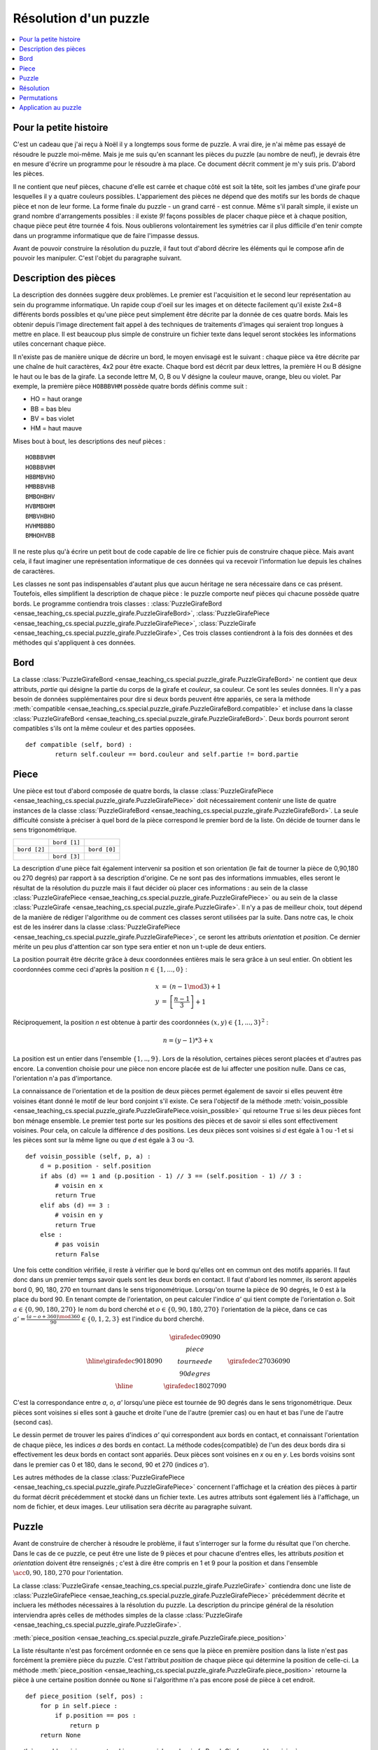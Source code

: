 



.. _l-puzzle_girafe:


Résolution d'un puzzle
======================

.. contents::
    :local:

Pour la petite histoire
+++++++++++++++++++++++


C'est un cadeau que j'ai reçu à Noël il y a longtemps sous forme de puzzle.
A vrai dire, je n'ai même pas essayé de résoudre le puzzle moi-même.
Mais je me suis qu'en scannant les pièces du puzzle (au nombre de neuf), 
je devrais être en mesure d'écrire un programme pour le résoudre à ma place. 
Ce document décrit comment je m'y suis pris. D'abord les pièces.

.. image:: puzzle_girafe.png


Il ne contient que neuf pièces, chacune d'elle est carrée et chaque côté est soit la tête, 
soit les jambes d'une girafe pour lesquelles il y a quatre couleurs possibles. 
L'appariement des pièces ne dépend que des motifs sur les bords de chaque pièce 
et non de leur forme. La forme finale du puzzle - un grand carré - est connue. 
Même s'il paraît simple, il existe un grand nombre d'arrangements possibles : 
il existe *9!* façons possibles de placer chaque pièce et à chaque position, 
chaque pièce peut être tournée 4 fois. Nous oublierons volontairement les symétries 
car il plus difficile d'en tenir compte dans un programme informatique 
que de faire l'impasse dessus.

Avant de pouvoir construire la résolution du puzzle, il faut tout d'abord 
décrire les éléments qui le compose afin de pouvoir les manipuler. 
C'est l'objet du paragraphe suivant.

Description des pièces
++++++++++++++++++++++


La description des données suggère deux problèmes. Le premier est l'acquisition 
et le second leur représentation au sein du programme informatique. Un 
rapide coup d'oeil sur les images et on détecte facilement 
qu'il existe 2x4=8 différents bords possibles et qu'une pièce peut simplement 
être décrite par la donnée de ces quatre bords. Mais les obtenir depuis 
l'image directement fait appel à des techniques de traitements 
d'images qui seraient trop longues à mettre en place. Il est beaucoup plus 
simple de construire un fichier texte dans lequel seront stockées les 
informations utiles concernant chaque pièce.

Il n'existe pas de manière unique de décrire un bord, le moyen envisagé 
est le suivant : chaque pièce va être décrite par une chaîne de huit caractères, 
4x2 pour être exacte. Chaque bord est décrit par deux lettres, la première 
H ou B désigne le haut ou le bas de la girafe. La seconde lettre M, O, B ou V 
désigne la couleur mauve, orange, bleu ou violet. Par exemple, la première 
pièce ``HOBBBVHM`` possède quatre bords définis comme suit :

* HO = haut orange
* BB = bas bleu
* BV = bas violet
* HM = haut mauve

Mises bout à bout, les descriptions des neuf pièces :

::

    HOBBBVHM
    HOBBBVHM
    HBBMBVHO
    HMBBBVHB
    BMBOHBHV
    HVBMBOHM
    BMBVHBHO
    HVHMBBBO
    BMHOHVBB

Il ne reste plus qu'à écrire un petit bout de code capable de lire ce fichier 
puis de construire chaque pièce. Mais avant cela, il faut imaginer une représentation 
informatique de ces données qui va recevoir l'information lue depuis les chaînes de caractères. 

Les classes ne sont pas indispensables d'autant plus que aucun héritage 
ne sera nécessaire dans ce cas présent. Toutefois, elles simplifient 
la description de chaque pièce : le puzzle comporte neuf pièces qui chacune possède 
quatre bords. Le programme contiendra trois classes : 
:class:`PuzzleGirafeBord <ensae_teaching_cs.special.puzzle_girafe.PuzzleGirafeBord>`, 
:class:`PuzzleGirafePiece <ensae_teaching_cs.special.puzzle_girafe.PuzzleGirafePiece>`, 
:class:`PuzzleGirafe <ensae_teaching_cs.special.puzzle_girafe.PuzzleGirafe>`, 
Ces trois classes contiendront à la fois des données et des méthodes qui 
s'appliquent à ces données.

Bord
++++

La classe :class:`PuzzleGirafeBord <ensae_teaching_cs.special.puzzle_girafe.PuzzleGirafeBord>`
ne contient que deux attributs, *partie* qui désigne la partie du corps de la girafe 
et *couleur*, sa couleur. Ce sont les seules données. Il n'y a pas besoin de 
données supplémentaires pour dire si deux bords peuvent être appariés, 
ce sera la méthode 
:meth:`compatible <ensae_teaching_cs.special.puzzle_girafe.PuzzleGirafeBord.compatible>`
et incluse dans la classe :class:`PuzzleGirafeBord <ensae_teaching_cs.special.puzzle_girafe.PuzzleGirafeBord>`. 
Deux bords pourront seront compatibles s'ils ont la même couleur et des parties opposées.

:: 

    def compatible (self, bord) :
            return self.couleur == bord.couleur and self.partie != bord.partie

Piece
+++++


Une pièce est tout d'abord composée de quatre bords, la classe 
:class:`PuzzleGirafePiece <ensae_teaching_cs.special.puzzle_girafe.PuzzleGirafePiece>`
doit nécessairement contenir une liste de quatre instances de la classe 
:class:`PuzzleGirafeBord <ensae_teaching_cs.special.puzzle_girafe.PuzzleGirafeBord>`.
La seule difficulté consiste à préciser à quel bord de la pièce correspond le premier 
bord de la liste. On décide de tourner dans le sens trigonométrique. 



+--------------+--------------+--------------+
|              | ``bord [1]`` |              |
+--------------+--------------+--------------+
| ``bord [2]`` |              | ``bord [0]`` | 
+--------------+--------------+--------------+
|              | ``bord [3]`` |              |
+--------------+--------------+--------------+


La description d'une pièce fait également intervenir sa position et 
son orientation (le fait de tourner la pièce de 0,90,180 ou 270 degrés) 
par rapport à sa description d'origine. Ce ne sont pas des informations 
immuables, elles seront le résultat de la résolution du puzzle mais il faut 
décider où placer ces informations : au sein de la classe 
:class:`PuzzleGirafePiece <ensae_teaching_cs.special.puzzle_girafe.PuzzleGirafePiece>`
ou au sein de la classe 
:class:`PuzzleGirafe <ensae_teaching_cs.special.puzzle_girafe.PuzzleGirafe>`. 
Il n'y a pas de meilleur choix, tout dépend de la manière de rédiger l'algorithme 
ou de comment ces classes seront utilisées par la suite. 
Dans notre cas, le choix est de les insérer dans la classe 
:class:`PuzzleGirafePiece <ensae_teaching_cs.special.puzzle_girafe.PuzzleGirafePiece>`, 
ce seront les attributs *orientation* et *position*. 
Ce dernier mérite un peu plus d'attention car son type sera entier et 
non un t-uple de deux entiers.

La position pourrait être décrite grâce à deux coordonnées entières mais le sera grâce à 
un seul entier. On obtient les coordonnées comme ceci 
d'après la position :math:`n \in \left\{1,...,0 \right\}` :

.. math::

    \begin{array}{rcl} x & = & (n-1 \mod 3) + 1 \\ y & = & \left[\frac{n-1}{3}\right] + 1  \end{array}
        
Réciproquement, la position *n* est obtenue à partir des coordonnées 
:math:`(x,y) \in \left\{1,...,3\right\}^2` :

.. math::

    n = (y-1) * 3 + x 
    
La position est un entier dans l'ensemble :math:`\left\{1,..,9\right\}`.
Lors de la résolution, certaines pièces seront placées et d'autres pas encore. 
La convention choisie pour une pièce non encore placée est de lui affecter 
une position nulle. Dans ce cas, l'orientation n'a pas d'importance.

La connaissance de l'orientation et de la position de deux pièces permet 
également de savoir si elles peuvent être voisines étant donné 
le motif de leur bord conjoint s'il existe. 
Ce sera l'objectif de la méthode 
:meth:`voisin_possible <ensae_teaching_cs.special.puzzle_girafe.PuzzleGirafePiece.voisin_possible>`
qui retourne ``True`` si les deux pièces font bon ménage ensemble. 
Le premier test porte sur les positions des pièces et de savoir si elles sont 
effectivement voisines. Pour cela, on calcule la différence *d* des positions. 
Les deux pièces sont voisines si *d* est égale à 1 ou -1 et si les pièces sont 
sur la même ligne ou que *d* est égale à 3 ou -3.

::

    def voisin_possible (self, p, a) :
        d = p.position - self.position
        if abs (d) == 1 and (p.position - 1) // 3 == (self.position - 1) // 3 :
            # voisin en x
            return True
        elif abs (d) == 3 :
            # voisin en y
            return True
        else :
            # pas voisin
            return False

Une fois cette condition vérifiée, il reste à vérifier que le bord qu'elles 
ont en commun ont des motifs appariés. Il faut donc dans un premier temps 
savoir quels sont les deux bords en contact. Il faut d'abord les nommer, 
ils seront appelés bord 0, 90, 180, 270 en tournant dans le sens trigonométrique. 
Lorsqu'on tourne la pièce de 90 degrés, le 0 est à la place du bord 90. 
En tenant compte de l'orientation, on peut calculer l'indice *a'* qui tient compte 
de l'orientation *o*. Soit :math:`a \in \left\{0,90,180,270\right\}` 
le nom du bord cherché et :math:`o \in \left\{0,90,180,270\right\}` l'orientation 
de la pièce, dans ce cas :math:`a' = \frac{(a - o + 360) \mod 360}{90} \in \left\{0,1,2,3\right\}`
est l'indice du bord cherché.

.. math::

    \begin{array}{c|c|c} & \girafedec{0}{90}{90} & \\ \hline 
    \girafedec{90}{180}{90} &  
            \begin{array}{c} piece \\ tournee de \\ 90 degres \end{array} &  
                    \girafedec{270}{360}{90} \\ \hline  
    & \girafedec{180}{270}{90} &  \end{array}
    
C'est la correspondance entre *a*, *o*, *a'* lorsqu'une pièce est 
tournée de 90 degrés dans le sens trigonométrique. 
Deux pièces sont voisines si elles sont à gauche et droite l'une de l'autre (premier cas) 
ou en haut et bas l'une de l'autre (second cas). 

.. image:: s4possi.png
    :height: 300


Le dessin permet de trouver les paires d'indices
*a'* qui correspondent aux bords en contact, et connaissant l'orientation 
de chaque pièce, les indices *a* des bords en contact. 
La méthode \codes{compatible} de l'un des deux bords dira si effectivement 
les deux bords en contact sont appariés.
Deux pièces sont voisines en *x* ou en *y*. 
Les bords voisins sont dans le premier cas 0 et 180, dans le second, 
90 et 270 (indices *a'*). 

Les autres méthodes de la classe 
:class:`PuzzleGirafePiece <ensae_teaching_cs.special.puzzle_girafe.PuzzleGirafePiece>`
concernent l'affichage et la création des pièces à partir du format 
décrit précédemment et stocké dans un fichier texte. 
Les autres attributs sont également liés à l'affichage, 
un nom de fichier, et deux images. Leur utilisation sera décrite au 
paragraphe suivant.


Puzzle
++++++

Avant de construire de chercher à résoudre le problème, 
il faut s'interroger sur la forme du résultat que l'on cherche. 
Dans le cas de ce puzzle, ce peut être une liste de 9 pièces et 
pour chacune d'entres elles, les attributs *position* et *orientation* 
doivent être renseignés ; c'est à dire être compris en 1 et 9 pour la position et 
dans l'ensemble :math:`\acc{0,90,180,270}` pour l'orientation.

La classe 
:class:`PuzzleGirafe <ensae_teaching_cs.special.puzzle_girafe.PuzzleGirafe>` 
contiendra donc une liste de 
:class:`PuzzleGirafePiece <ensae_teaching_cs.special.puzzle_girafe.PuzzleGirafePiece>`
précédemment décrite et incluera les méthodes nécessaires à la résolution du puzzle. 
La description du principe général de la résolution interviendra après celles 
de méthodes simples de la classe 
:class:`PuzzleGirafe <ensae_teaching_cs.special.puzzle_girafe.PuzzleGirafe>`.


:meth:`piece_position <ensae_teaching_cs.special.puzzle_girafe.PuzzleGirafe.piece_position>`

La liste résultante n'est pas forcément ordonnée en ce sens que la pièce en première position 
dans la liste n'est pas forcément la première pièce du puzzle. 
C'est l'attribut *position* de chaque pièce qui détermine la position de celle-ci. 
La méthode 
:meth:`piece_position <ensae_teaching_cs.special.puzzle_girafe.PuzzleGirafe.piece_position>`
retourne la pièce à une certaine position donnée ou 
``None`` si l'algorithme n'a pas encore posé de pièce à cet endroit.

::

    def piece_position (self, pos) :
        for p in self.piece :
            if p.position == pos :
                return p
        return None

:meth:`ensemble_voisin <ensae_teaching_cs.special.puzzle_girafe.PuzzleGirafe.ensemble_voisin>`

Cette méthode a pour objectif de retourner la liste des positions voisines à une 
position donnée.

.. image:: s4vois.png
    :height: 300


::

    def ensemble_voisin (self, i) :
        i -= 1
        res = []
        for x in [-1,0,1] :
            for y in [-1,0,1] :
                if abs (x) == abs (y) : continue
                if x == -1 and i % 3 == 0 : continue
                if x == 1  and i % 3 == 2 : continue
                if y == -1 and i / 3 == 0 : continue
                if y == 1  and i / 3 == 2 : continue
                j = i + x + y * 3
                if j in range (0,9) :
                    res.append (j)
        return [ j+1 for j in res ]


:meth:`angle_possible <ensae_teaching_cs.special.puzzle_girafe.PuzzleGirafe.angle_possible>`


Il s'agit ici de déterminer une orientation possible pour la pièce ``p`` sachant 
qu'elle est à la position ``p.position``. Dans ce cas, on détermine l'ensemble 
des positions voisines à ``p.position``, puis l'ensemble des pièces posées sur 
ces cases voisines. Il ne reste plus qu'à déterminer pour une pièce toutes 
les orientations qui ne dérogent pas à la règle des appariements de côtés. 
La fonction retourne une liste d'au plus quatre éléments et vide si 
une pièce ne peut être placée à la position ``p.position`` dans quelque orientation que ce soit.

::

    def angle_possible (self, p, display = False) :
        voisin = self.ensemble_voisin (p.position)
        if display :
            print "voisin = ", voisin
        res = []
        for a in [0,90,180,270] :
            r = True
            for v in voisin :
                piece = self.piece_position (v)
                if piece != None :
                    r = r and piece.voisin_possible (p, a)
            if r :
                res.append (a)
        return res


Résolution
++++++++++


La description des éléments du puzzle est terminée ainsi que quelques manipulations 
simples. Avant d'entamer la résolution proprement dite, il est sans doute 
utile de préciser la complexité du problème souvent exprimée par l'étendue 
de l'ensemble des solutions. Chaque pièce doit être placée à une position 
donnée parmi 9 dans une orientation donnée parmi 4. Avec 9! permutations, il y a donc 
potentiellement :math:`9! 4^9 = 18.874.368` solutions envisageables et pour 
chacune d'elles, il suffit qu'un appariement ne soit pas possible pour 
que la solution n'en soit pas une.

Il est possible d'explorer l'ensemble des solutions avec les ordinateurs 
de bureau actuels. Avec 16 pièces, ce serait encore très long 
(de l'ordre de :math:`10^{23}`. En théorie, l'algorithme proposé ne réduit 
pas forcément le nombre de solutions à explorer, ceci dépend entre 
autres de l'ordre initial des pièces. En pratique, il permet souvent 
d'éliminer des sous-ensembles de solutions. Par exemple, supposons que 
cinq pièces soient déjà placées aux positions 1 à 5. S'il n'est pas possible de 
placer aucune des autres pièces à la position 6 dans quelque orientation que 
ce soit, aucune des solutions avec ces cinq pièces ne marchera, 
soit 6144 solutions non essayées grâce à quelques tests.

La résolution du puzzle passe par la construction d'une fonction récurrente 
qui s'inspire de celle qu'on utilise pour construire l'ensemble des permutations de 
:math:`\acc{1,...,n}`.



Permutations
++++++++++++

Il est assez intuitif de construire par récurrence l'ensemble des permutations de 
:math:`\acc{1, ..., n}` à l'instar de la fonction factorielle. Parmi les *n!* permutations, 
il y a extactement *(n-1)!* permutations avec le nombre 1 en première 
position, il y a aussi *(n-1)!* avec le nombre 2 en première position et 
ainsi de suite. En s'aidant de cette constatation, on cherche à construire 
la fonction ``permutation(n)`` qui retourne la liste des permutations de l'ensemble 
:math:`\acc{1, ..., n}` par récurrence.

On note :math:`P_n` les permutations de l'ensemble :math:`\acc{1,...,n}`. 
Les premières *(n-1)!* permutations sont celles où le premier nombre 1 est 
fixé en première position et où on applique les permutations :math:`P_{n-1}` 
à l'ensemble restant :math:`\acc{2,...,n}`. Les permutations suivantes sont 
celles où on permute 1 avec 2 et où on applique les permutations à l'ensemble 
:math:`\acc{1,3,4,...,n}`. On obtient en continuant ce raisonnement :


+---------------------------------+----------------------------------------------------------------------+
| première vague de permutations  | 1 + permutations appliquées à :math:`\acc{2,3,4,5, ..., n}`          |
+---------------------------------+----------------------------------------------------------------------+
| seconde vague de permutations   | 2 + permutations appliquées à :math:`\acc{\mathbf{1},3,4,5, ..., n}` |
+---------------------------------+----------------------------------------------------------------------+
| troisième vague de permutations | 3 + permutations appliquées à :math:`\acc{2,\mathbf{1},4,5 ..., n}`  |
+---------------------------------+----------------------------------------------------------------------+
| quatrième vague de permutations | 4 + permutations appliquées à :math:`\acc{2,3,\mathbf{1},5 ..., n}`  |
+---------------------------------+----------------------------------------------------------------------+
| . . . .                         |                                                                      |
+---------------------------------+----------------------------------------------------------------------+

Le programme complet aboutit à :

::

    def echange (l, i, j) :
        """permutation des éléments i et j de la liste l"""
        t       = l [i]
        l [i]   = l [j]
        l [j]   = t
        
    def applique_permutation (set, p) :
        """applique la permutation p à l'ensemble set"""
        return [ set [k-1] for k in p ] 
        
    def permutation (n) :
        if n == 1 : return [ [ 1 ] ]
        else :
            per = permutation (n-1)             # permutation sur {1,...,n-1}
            set = [ i+1 for i in range (0,n) ]  # ensemble de départ
            res = []                            # résultat
            
            for i in range (0, n) :
                echange (set, 0, i)             # échange élément 0 et i
                for p in per :                  # boucle sur les permutations de {1,...,n-1}
                    pr  = [ set [0] ] + applique_permutation ( set [1:], p )
                    res.append (pr)             # on l'ajoute au résultat
                echange (set, 0, i)             # échange élément 0 et i
                
            return res
            
    print (permutation (1)) # retourne [ [ 1 ] ]
    print (permutation (2)) # retourne [[1, 2], [2, 1]]
    print (permutation (3)) # retourne [[1, 2, 3], [1, 3, 2], [2, 1, 3], [2, 3, 1], [3, 2, 1], [3, 1, 2]]



Application au puzzle
+++++++++++++++++++++



Il serait simple d'utiliser le programme précédent pour construire l'ensemble des 
permutations puis de le parcourir en changeant pour chacune d'entre elles les 
orientations de chaque pièce mais ce système nous ferait évaluer l'ensemble des 
solutions possibles sans possibilité de le réduire comme suggéré précédemment. 
Il vaut mieux reprendre le programme précédent et remplacer la fonction 
``permutation`` de sorte qu'elle explore les solutions au lieu de les retourner comme résultat.

Le principe de la résolution repose sur la récurrence de la méthode 
\codes{solution}. 
Il y a 4x9 possibilités pour le choix en première position. 
La méthode 
:meth:`solution <ensae_teaching_cs.special.puzzle_girafe.PuzzleGirafe.solution>`
en choisit une puis appelle la méthode 
:meth:`solution <ensae_teaching_cs.special.puzzle_girafe.PuzzleGirafe.solution>`
sur la seconde position, si celle-ci retourne ``True`` alors ce premier 
choix était le bon, sinon on passe au choix suivant. 
Au second appel, une pièce est choisie pour la seconde position puis on 
appelle encore la méthode 
:meth:`solution <ensae_teaching_cs.special.puzzle_girafe.PuzzleGirafe.solution>`.
Le schéma est le suivant :

* On calcule la liste des choix pour la position *p*.
* Si cet ensemble est vide, on retourne ``False``, 
  il n'y a pas de solution possible dans cette voie.
* Sinon on choisit la première possibilité.
* On appelle la méthode 
  :meth:`solution <ensae_teaching_cs.special.puzzle_girafe.PuzzleGirafe.solution>`
  pour la position :math:`p+1`.
* Si cette méthode retourne ``True``, une solution a été trouvée.
* Sinon, on passe au choix suivant jusqu'à ce qu'il n'y en ait plus.

L'implémentation proposée ne suit pas tout-à-fait ce schéma puisqu'on ne calcule pas 
l'ensemble des choix possibles au début de la méthode 
:meth:`solution <ensae_teaching_cs.special.puzzle_girafe.PuzzleGirafe.solution>`
mais on calcule un premier choix 
:meth:`meilleur_choix <ensae_teaching_cs.special.puzzle_girafe.PuzzleGirafe.meilleur_choix>`
en tenant des compte des pièces déjà placées dans la liste ``free``. 
Si la solution finale utilise cette pièce, c'est terminé sinon, la fonction 
:meth:`meilleur_choix <ensae_teaching_cs.special.puzzle_girafe.PuzzleGirafe.meilleur_choix>`
est appelée une seconde fois pour obtenir un second choix de pièce en tenant 
compte des pièces placées et essayées. 

.. image:: girafe_tout.png

On peut représenter les appels dus à la récursion sous forme de graphe.
Chaque noeud représente un nouvel appel à la méthode \codes{solution}. 
Chaque noeud est relié par un arc au noeud précédent l'ayant appelé. 
Une branche - le chemin depuis la racine jusqu'à une feuille - longue de moins de 9 noeuds 
signifie qu'une contradiction est apparue avant de placer toutes les pièces, 
ceci signifie qu'il n'était pas nécessaire d'explorer toutes les branches passant 
par les derniers noeuds intermédiaires. 
Une branche de 9 noeuds signifie que la contradition est apparue sur la dernière 
pièce et une seule branche de 9 noeuds a mené à la solution trouvée.

.. image:: girafe_graph.png


La résolution du puzzle en vidéo :

.. raw:: html

    <video autoplay="" controls="" loop="" height="500">
    <source src="http://www.xavierdupre.fr/enseignement/complements/puzzle_girafe.mp4" type="video/mp4" />
    </video>

